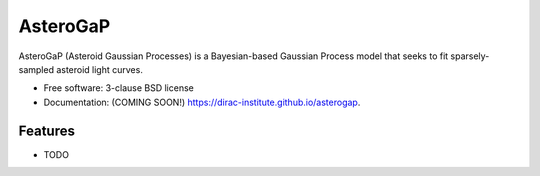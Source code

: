 =========
AsteroGaP
=========

.. image:: https://img.shields.io/travis/dirac-institute/asterogap.svg
        :target: https://travis-ci.org/dirac-institute/asterogap

.. image:: https://img.shields.io/pypi/v/asterogap.svg
        :target: https://pypi.python.org/pypi/asterogap


AsteroGaP (Asteroid Gaussian Processes) is a Bayesian-based Gaussian Process model that seeks to fit sparsely-sampled asteroid light curves.

* Free software: 3-clause BSD license
* Documentation: (COMING SOON!) https://dirac-institute.github.io/asterogap.

Features
--------

* TODO
